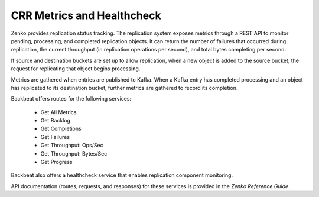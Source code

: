 .. _`crr_metrics-health`:

CRR Metrics and Healthcheck
===========================

Zenko provides replication status tracking. The replication system
exposes metrics through a REST API to monitor pending, processing, and
completed replication objects. It can return the number of failures that
occurred during replication, the current throughput (in replication
operations per second), and total bytes completing per second.

If source and destination buckets are set up to allow replication, when
a new object is added to the source bucket, the request for replicating
that object begins processing.

Metrics are gathered when entries are published to Kafka. When a Kafka
entry has completed processing and an object has replicated to its
destination bucket, further metrics are gathered to record its completion.

Backbeat offers routes for the following services:

   * Get All Metrics
   * Get Backlog
   * Get Completions
   * Get Failures
   * Get Throughput: Ops/Sec
   * Get Throughput: Bytes/Sec
   * Get Progress

Backbeat also offers a healthcheck service that enables replication
component monitoring.

API documentation (routes, requests, and responses) for these services 
is provided in the *Zenko Reference Guide*.


